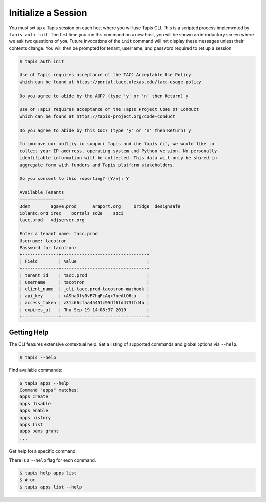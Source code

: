 Initialize a Session
====================

You must set up a Tapis session on each host where you will use Tapis CLI. This
is a scripted process implemented by ``tapis auth init``. The first time you
run this command on a new host, you will be shown an introductory screen
where we ask two questions of you. Future invocations of the ``init`` command
will not display these messages unless their contents change. You will then
be prompted for tenant, username, and password required to set up a session.

.. code-block:: shell

    $ tapis auth init

    Use of Tapis requires acceptance of the TACC Acceptable Use Policy 
    which can be found at https://portal.tacc.utexas.edu/tacc-usage-policy

    Do you agree to abide by the AUP? (type 'y' or 'n' then Return) y

    Use of Tapis requires acceptance of the Tapis Project Code of Conduct
    which can be found at https://tapis-project.org/code-conduct

    Do you agree to abide by this CoC? (type 'y' or 'n' then Return) y

    To improve our ability to support Tapis and the Tapis CLI, we would like to
    collect your IP addrress, operating system and Python version. No personally-
    identifiable information will be collected. This data will only be shared in
    aggregate form with funders and Tapis platform stakeholders.

    Do you consent to this reporting? [Y/n]: Y

    Available Tenants
    =================
    3dem	agave.prod	araport.org	bridge	designsafe
    iplantc.org	irec	portals	sd2e	sgci
    tacc.prod	vdjserver.org

    Enter a tenant name: tacc.prod
    Username: tacotron
    Password for tacotron:
    +--------------+---------------------------------+
    | Field        | Value                           |
    +--------------+---------------------------------+
    | tenant_id    | tacc.prod                       |
    | username     | tacotron                        |
    | client_name  | _cli-tacc.prod-tacotron-macbook |
    | api_key      | uAShaDfy0vF7hgFcAqx7oeAtO6oa    |
    | access_token | a31c66cfaa45451c95df6fd473ffd4b |
    | expires_at   | Thu Sep 19 14:08:37 2019        |
    +--------------+---------------------------------+

Getting Help
------------

The CLI features extensive contextual help. Get a listing of
supported commands and global options via  ``--help``.

.. code-block:: shell

    $ tapis --help

Find available commands:

.. code-block:: shell

    $ tapis apps --help
    Command "apps" matches:
    apps create
    apps disable
    apps enable
    apps history
    apps list
    apps pems grant
    ...

Get help for a specific command:

There is a ``--help`` flag for each command.

.. code-block:: shell

    $ tapis help apps list
    $ # or
    $ tapis apps list --help

